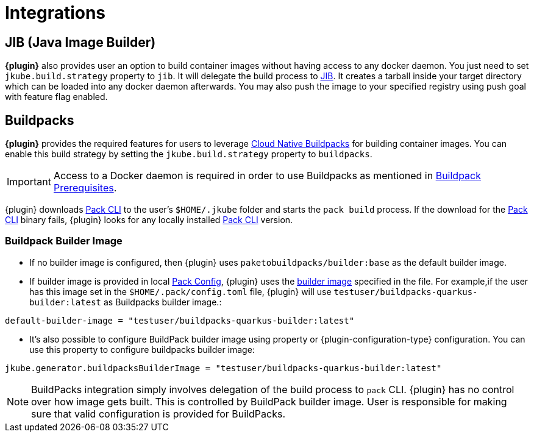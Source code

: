 
[[integrations]]
= Integrations

ifeval::["{plugin-type}" == "maven"]
[[integrations.dekorate]]
== Dekorate

*{plugin}* provides a Zero Configuration approach to delegate deployment manifests
generation to https://github.com/dekorateio/dekorate[Dekorate].

Just by adding a dependency to Dekorate library in the `pom.xml` file, all manifest
generation will be delegated to Dekorate.

[source,xml,indent=2,subs="verbatim,quotes,attributes"]
----
<dependencies>
  <!-- ... -->
  <dependency>
      <groupId>io.dekorate</groupId>
      <artifactId>option-annotations</artifactId>
      <version>${dekorate.version}</version>
    </dependency>
    <dependency>
      <groupId>io.dekorate</groupId>
      <artifactId>openshift-annotations</artifactId>
      <version>${dekorate.version}</version>
    </dependency>
    <dependency>
      <groupId>io.dekorate</groupId>
      <artifactId>kubernetes-annotations</artifactId>
      <version>${dekorate.version}</version>
    </dependency>
    <dependency>
      <groupId>io.dekorate</groupId>
      <artifactId>dekorate-spring-boot</artifactId>
      <version>${dekorate.version}</version>
    </dependency>
</dependencies>
----

A full example of the integration can be found in the directory
https://github.com/eclipse-jkube/jkube/tree/master/quickstarts/maven/spring-boot-dekorate[quickstarts/maven/spring-boot-dekorate].

An *experimental* feature is also provided to merge resources generated both by *{plugin}*
and Dekorate. You can activate this feature by using the following flag `-Djkube.mergeWithDekorate`
in the command-line, or setting it up as a property (`<jkube.mergeWithDekorate>true</jkube.mergeWithDekorate>`).
endif::[]

== JIB (Java Image Builder)
*{plugin}* also provides user an option to build container images without having access to any docker daemon.
You just need to set `jkube.build.strategy` property to `jib`. It will delegate the build process to
https://github.com/GoogleContainerTools/jib[JIB]. It creates a tarball inside your target directory which can be loaded
into any docker daemon afterwards. You may also push the image to your specified registry using push goal with feature flag enabled.

ifeval::["{plugin-type}" == "maven"]
You can find more details at https://github.com/eclipse-jkube/jkube/tree/master/quickstarts/maven/spring-boot-with-jib[Spring Boot JIB Quickstart].
endif::[]
ifeval::["{plugin-type}" == "gradle"]
You can find more details at https://github.com/eclipse-jkube/jkube/tree/master/quickstarts/gradle/spring-boot-with-jib-assembly/[Spring Boot JIB With Assembly Quickstart].
endif::[]

[[integrations.buildpacks]]
== Buildpacks

*{plugin}* provides the required features for users to leverage https://buildpacks.io/[Cloud Native Buildpacks] for building container images.
You can enable this build strategy by setting the `jkube.build.strategy` property to `buildpacks`.

[IMPORTANT]
====
Access to a Docker daemon is required in order to use Buildpacks as mentioned in https://buildpacks.io/docs/app-developer-guide/#prerequisites[Buildpack Prerequisites].
====

ifeval::["{plugin-type}" == "maven"]
[source,shell,indent=2,subs="verbatim,quotes,attributes"]
----
mvn {goal-prefix}:build -Djkube.build.strategy=buildpacks
----
endif::[]
ifeval::["{plugin-type}" == "gradle"]
[source,shell,indent=2,subs="verbatim,quotes,attributes"]
----
gradle {task-prefix}Build -Djkube.build.strategy=buildpacks
----
endif::[]

{plugin} downloads https://buildpacks.io/docs/tools/pack/[Pack CLI] to the user's `$HOME/.jkube` folder and starts the
`pack build` process. If the download for the https://buildpacks.io/docs/tools/pack/[Pack CLI] binary fails, {plugin} looks for any locally installed https://buildpacks.io/docs/tools/pack/[Pack CLI] version.

=== Buildpack Builder Image
- If no builder image is configured, then {plugin} uses `paketobuildpacks/builder:base` as the default builder image.
- If builder image is provided in local https://buildpacks.io/docs/tools/pack/cli/pack_config/[Pack Config], {plugin} uses the https://buildpacks.io/docs/concepts/components/builder/[builder image] specified in the file.
  For example,if the user has this image set in the `$HOME/.pack/config.toml` file, {plugin} will use `testuser/buildpacks-quarkus-builder:latest` as Buildpacks builder image.:
[source,toml,indent=2,subs="verbatim,quotes,attributes"]
----
default-builder-image = "testuser/buildpacks-quarkus-builder:latest"
----
- It's also possible to configure BuildPack builder image using property or {plugin-configuration-type} configuration. You can use this property to configure buildpacks builder image:
[source,properties,indent=2,subs="verbatim,quotes,attributes"]
----
jkube.generator.buildpacksBuilderImage = "testuser/buildpacks-quarkus-builder:latest"
----

[NOTE]
====
BuildPacks integration simply involves delegation of the build process to `pack` CLI. {plugin} has no control over how image gets built. This is controlled by BuildPack builder image. User is
responsible for making sure that valid configuration is provided for BuildPacks.
====
